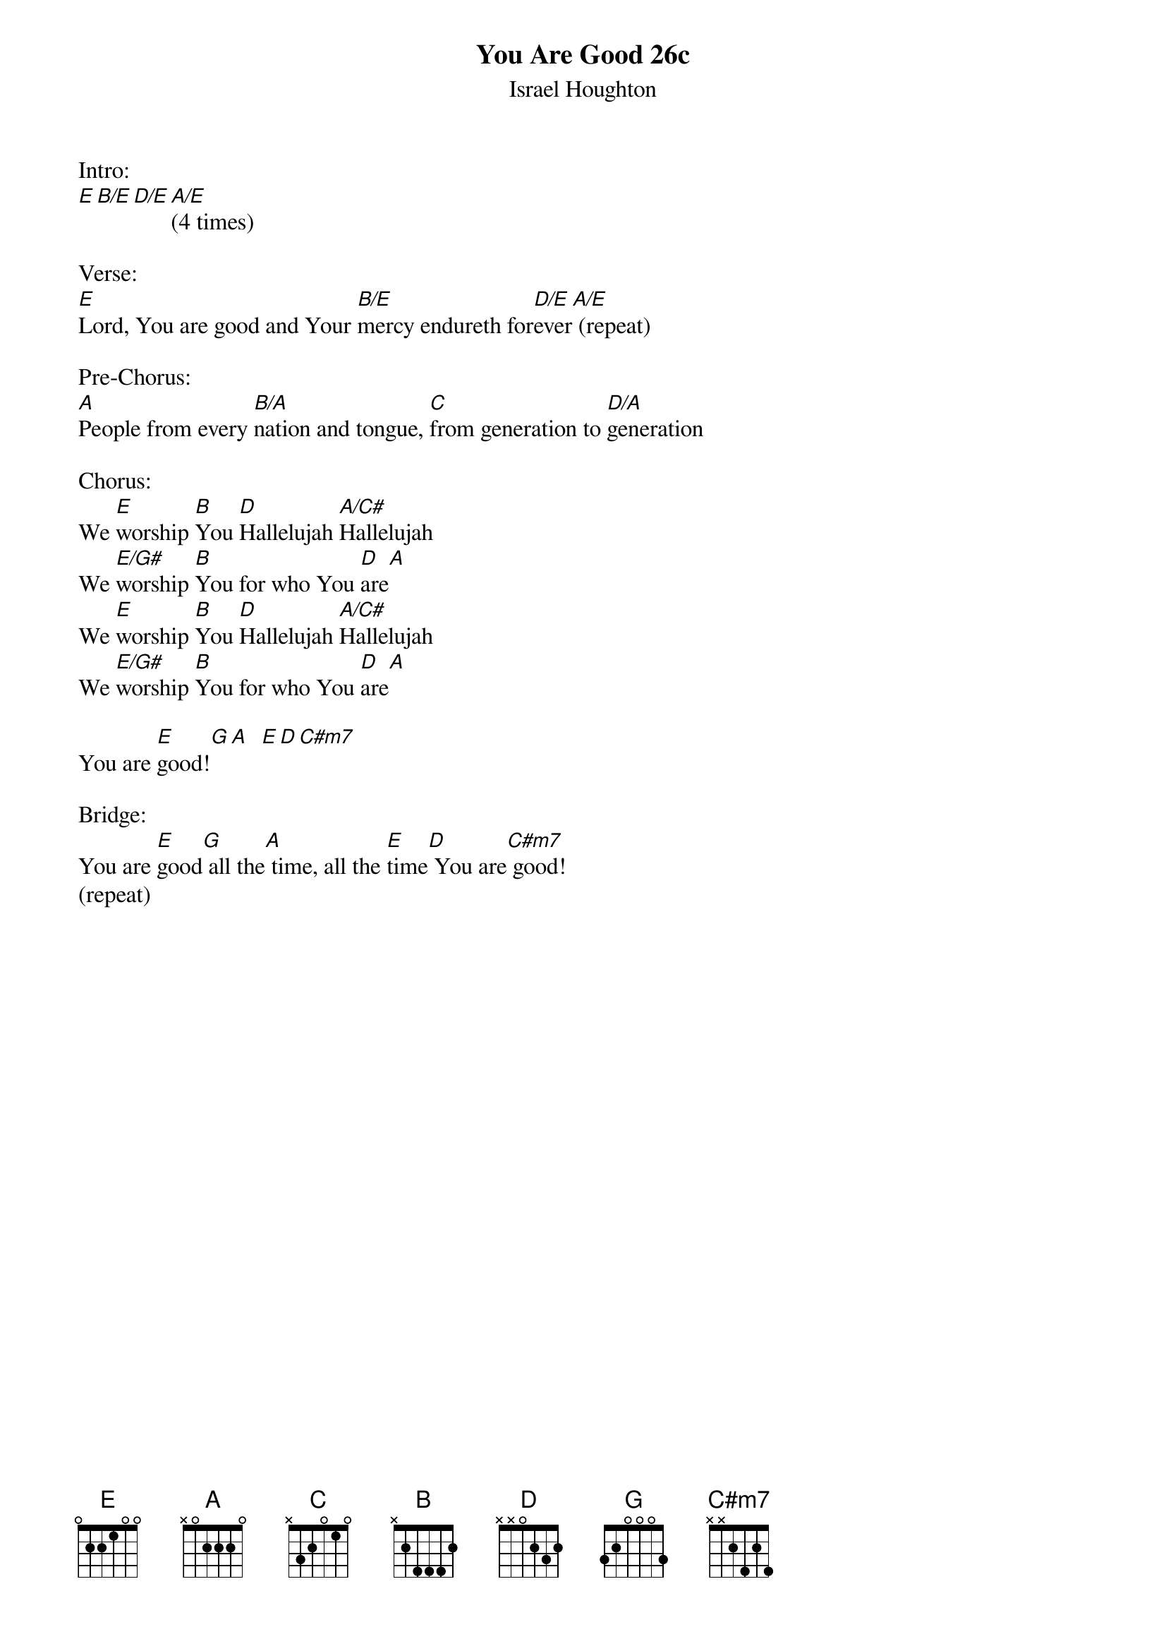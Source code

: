 {title:You Are Good 26c}
{subtitle:Israel Houghton}
{key:G}

Intro:
[E][B/E][D/E][A/E](4 times)

Verse:
[E]Lord, You are good and Your [B/E]mercy endureth for[D/E]ever[A/E] (repeat)

Pre-Chorus:
[A]People from every [B/A]nation and tongue, [C]from generation to [D/A]generation

Chorus:
We [E]worship [B]You [D]Hallelujah [A/C#]Hallelujah
We [E/G#]worship [B]You for who You [D]are[A]
We [E]worship [B]You [D]Hallelujah [A/C#]Hallelujah
We [E/G#]worship [B]You for who You [D]are[A]

You are [E]good![G][A]  [E][D][C#m7]

Bridge:
You are [E]good[G] all the[A] time, all the [E]time[D] You are[C#m7] good!
(repeat)
